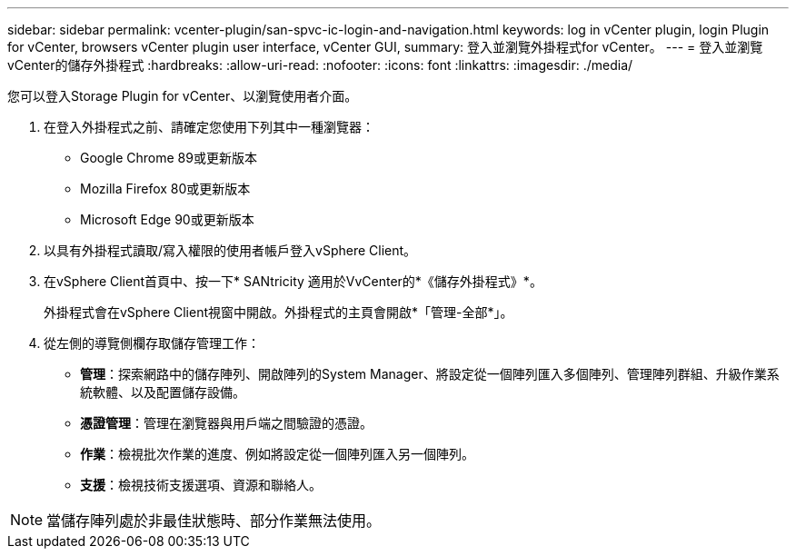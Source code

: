---
sidebar: sidebar 
permalink: vcenter-plugin/san-spvc-ic-login-and-navigation.html 
keywords: log in vCenter plugin, login Plugin for vCenter, browsers vCenter plugin user interface, vCenter GUI, 
summary: 登入並瀏覽外掛程式for vCenter。 
---
= 登入並瀏覽vCenter的儲存外掛程式
:hardbreaks:
:allow-uri-read: 
:nofooter: 
:icons: font
:linkattrs: 
:imagesdir: ./media/


[role="lead"]
您可以登入Storage Plugin for vCenter、以瀏覽使用者介面。

. 在登入外掛程式之前、請確定您使用下列其中一種瀏覽器：
+
** Google Chrome 89或更新版本
** Mozilla Firefox 80或更新版本
** Microsoft Edge 90或更新版本


. 以具有外掛程式讀取/寫入權限的使用者帳戶登入vSphere Client。
. 在vSphere Client首頁中、按一下* SANtricity 適用於VvCenter的*《儲存外掛程式》*。
+
外掛程式會在vSphere Client視窗中開啟。外掛程式的主頁會開啟*「管理-全部*」。

. 從左側的導覽側欄存取儲存管理工作：
+
** *管理*：探索網路中的儲存陣列、開啟陣列的System Manager、將設定從一個陣列匯入多個陣列、管理陣列群組、升級作業系統軟體、以及配置儲存設備。
** *憑證管理*：管理在瀏覽器與用戶端之間驗證的憑證。
** *作業*：檢視批次作業的進度、例如將設定從一個陣列匯入另一個陣列。
** *支援*：檢視技術支援選項、資源和聯絡人。





NOTE: 當儲存陣列處於非最佳狀態時、部分作業無法使用。
